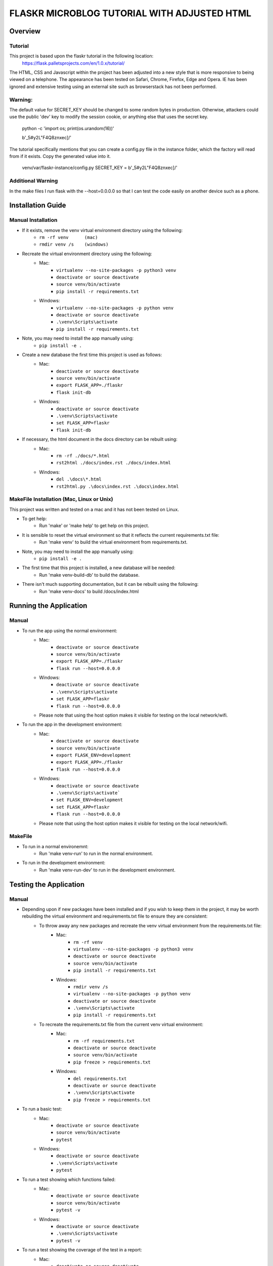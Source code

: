 ============================================
FLASKR MICROBLOG TUTORIAL WITH ADJUSTED HTML
============================================

Overview
========

Tutorial
--------

This project is based upon the flaskr tutorial in the following location:
   https://flask.palletsprojects.com/en/1.0.x/tutorial/

The HTML, CSS and Javascript within the project has been adjusted into a new style that is more 
responsive to being viewed on a telephone.   
The appearance has been tested on Safari, Chrome, 
Firefox, Edge and Opera.   IE has been ignored and 
extensive testing using an external site such as browserstack has not been performed.

Warning:
--------

The default value for SECRET_KEY should be changed to some random bytes in production. Otherwise, 
attackers could use the public 'dev' key to modify the session cookie, or anything else that uses 
the secret key.

    python -c 'import os; print(os.urandom(16))'

    b'_5#y2L"F4Q8z\n\xec]/'

The tutorial specifically mentions that you can create a config.py file in the instance folder, which 
the factory will read from if it exists. Copy the generated value into it.

    venv/var/flaskr-instance/config.py
    SECRET_KEY = b'_5#y2L"F4Q8z\n\xec]/'

Additional Warning
------------------
In the make files I run flask with the --host=0.0.0.0 so that I can test the code easily 
on another device such as a phone.

Installation Guide
==================

Manual Installation
-------------------

- If it exists, remove the venv virtual environment directory using the following:
    - ``rm -rf venv      (mac)``
    - ``rmdir venv /s    (windows)``
- Recreate the virtual environment directory using the following:
    - Mac:
        - ``virtualenv --no-site-packages -p python3 venv``
        - ``deactivate or source deactivate``
        - ``source venv/bin/activate``
        - ``pip install -r requirements.txt``
    - Windows:
        - ``virtualenv --no-site-packages -p python venv``
        - ``deactivate or source deactivate``
        - ``.\venv\Scripts\activate``
        - ``pip install -r requirements.txt``
- Note, you may need to install the app manually using:
    - ``pip install -e .``
- Create a new database the first time this project is used as follows:
    - Mac:
        - ``deactivate or source deactivate``
        - ``source venv/bin/activate``
        - ``export FLASK_APP=./flaskr``
        - ``flask init-db``
    - Windows:
        - ``deactivate or source deactivate``
        - ``.\venv\Scripts\activate``
        - ``set FLASK_APP=flaskr``
        - ``flask init-db``
- If necessary, the html document in the docs directory can be rebuilt using:
    - Mac:
        - ``rm -rf ./docs/*.html``
        - ``rst2html ./docs/index.rst ./docs/index.html``
    - Windows:
        - ``del .\docs\*.html``
        - ``rst2html.py .\docs\index.rst .\docs\index.html``


MakeFile Installation (Mac, Linux or Unix)
------------------------------------------   
This project was written and tested on a mac and it has not been tested on Linux.

- To get help:
    - Run 'make' or 'make help' to get help on this project.
- It is sensible to reset the virtual environment so that it reflects the current requirements.txt file:
    - Run 'make venv' to build the virtual environment from requirements.txt.
- Note, you may need to install the app manually using:
    - ``pip install -e .``
- The first time that this project is installed, a new database will be needed:
    - Run 'make venv-build-db' to build the database.
- There isn't much supporting documentation, but it can be rebuilt using the following:
    - Run 'make venv-docs' to build /docs/index.html

    
Running the Application
=======================

Manual
------

- To run the app using the normal environment:
    - Mac:
        - ``deactivate or source deactivate``
        - ``source venv/bin/activate``
        - ``export FLASK_APP=./flaskr``
        - ``flask run --host=0.0.0.0``
    - Windows:
        - ``deactivate or source deactivate``
        - ``.\venv\Scripts\activate``
        - ``set FLASK_APP=flaskr``
        - ``flask run --host=0.0.0.0``
    - Please note that using the host option makes it visible for testing on the local network/wifi.

- To run the app in the development environment:
    - Mac:
        - ``deactivate or source deactivate``
        - ``source venv/bin/activate``
        - ``export FLASK_ENV=development``
        - ``export FLASK_APP=./flaskr``
        - ``flask run --host=0.0.0.0``
    - Windows:
        - ``deactivate or source deactivate``
        - ``.\venv\Scripts\activate```
        - ``set FLASK_ENV=development``
        - ``set FLASK_APP=flaskr``
        - ``flask run --host=0.0.0.0``
    - Please note that using the host option makes it visible for testing on the local network/wifi.

MakeFile
--------

- To run in a normal environemnt:
    - Run 'make venv-run' to run in the normal environment.
- To run in the development environment:
    - Run 'make venv-run-dev' to run in the development environment.

Testing the Application
=======================

Manual
------

- Depending upon if new packages have been installed and if you wish to keep them in the project, it may be worth rebuilding the virtual environment and requirements.txt file to ensure they are consistent:
    - To throw away any new packages and recreate the venv virtual environment from the requirements.txt file:
        - Mac:
            - ``rm -rf venv``
            - ``virtualenv --no-site-packages -p python3 venv``
            - ``deactivate or source deactivate``
            - ``source venv/bin/activate``
            - ``pip install -r requirements.txt``
        - Windows:
            - ``rmdir venv /s``
            - ``virtualenv --no-site-packages -p python venv``
            - ``deactivate or source deactivate``
            - ``.\venv\Scripts\activate``
            - ``pip install -r requirements.txt``
    - To recreate the requirements.txt file from the current venv virtual environment:
        - Mac:
            - ``rm -rf requirements.txt``
            - ``deactivate or source deactivate``
            - ``source venv/bin/activate``
            - ``pip freeze > requirements.txt``
        - Windows:
            - ``del requirements.txt``
            - ``deactivate or source deactivate``
            - ``.\venv\Scripts\activate``
            - ``pip freeze > requirements.txt``

- To run a basic test:
    - Mac:
        - ``deactivate or source deactivate``
        - ``source venv/bin/activate``
        - ``pytest``
    - Windows:
        - ``deactivate or source deactivate``
        - ``.\venv\Scripts\activate``
        - ``pytest``

- To run a test showing which functions failed:
    - Mac:
        - ``deactivate or source deactivate``
        - ``source venv/bin/activate``
        - ``pytest -v``
    - Windows:
        - ``deactivate or source deactivate``
        - ``.\venv\Scripts\activate``
        - ``pytest -v``

- To run a test showing the coverage of the test in a report:
    - Mac:
        - ``deactivate or source deactivate``
        - ``source venv/bin/activate``
        - ``coverage run -m pytest``
        - ``coverage report``
    - Windows:
        - ``deactivate or source deactivate``
        - ``.\venv\Scripts\activate``
        - ``coverage run -m pytest``
        - ``coverage report``

- To run a test showing the coverage of the test in an html based report:
    - Mac:
        - ``deactivate or source deactivate``
        - ``source venv/bin/activate``
        - ``coverage run -m pytest``
        - ``coverage html``
    - Windows:
        - ``deactivate or source deactivate``
        - ``.\venv\Scripts\activate``
        - ``coverage run -m pytest``
        - ``coverage html``

MakeFile
--------

- Depending upon if new packages have been installed and if you wish to keep them in the project, it may be worth rebuilding the virtual environment and requirements.txt file to ensure they are consistent:
    - To throw away any new packages and recreate the venv virtual environment from the requirements.txt file:
        - Run 'make venv' to build a new venv environment from existing requirements.txt file.
    - To recreate the requirements.txt file from the current venv virtual environment:
        - Run 'make venv-build-req' to build a new requirements.txt file from existing venv environment.

- To run a basic test:
    - Run 'make venv-test' to run test in venv virtual environment.

- To run a test showing which functions failed:
    - Run 'make venv-test-fail' to run test in venv virtual environment and display the functions.

- To run a test showing the coverage of the test in a report:
    - Run 'make venv-cov-report' to run test in venv virtual environment and display report.

- To run a test showing the coverage of the test in an html based report:
    - Run 'make venv-cov-html' to run test in venv virtual environment.

Test Coding Standards
=====================

Manual
------

- Test the code within the flaskr directory:
    - Mac:
        - ``deactivate or source deactivate``
        - ``source venv/bin/activate``
        - ``pycodestyle --statistics ./flaskr/*.py``
    - Windows:
        - ``deactivate or source deactivate``
        - ``.\venv\Scripts\activate``
        - ``pycodestyle --statistics filename.py``
- Test the code within the tests directory:
    - Mac:
        - ``deactivate or source deactivate``
        - ``source venv/bin/activate``
        - ``pycodestyle --statistics ./tests/*.py``
    - Windows:
        - ``deactivate or source deactivate``
        - ``.\venv\Scripts\activate``
        - ``pycodestyle --statistics filename.py``

MakeFile
--------

- Test the code within the flaskr directory:
    - Run 'make pystat-flaskr'

- Test the code within the tests directory:
    - Run 'make pystat-tests'

Cleanup
=======

Manual
------

- The flaskr app can become cluttered with a number of directories and files.   The following can be used to clean them up:
    - Mac:
        - ``rm -rf .pytest_cache``
        - ``rm -rf dist``
        - ``rm -rf build``
        - ``rm -rf **__pycache__**``
        - ``rm -rf flaskr/__pycache__``
        - ``rm -rf tests/__pycache__``
        - ``rm -rf flaskr.egg-info*``
        - ``rm -rf .coverage``
        - ``rm -rf ./htmlcov``
    - Windows:
        - ``rmdir /S .pytest_cache``
        - ``rmdir /S dist``
        - ``rmdir /S build``
        - ``rmdir /S flaskr\__pycache__``
        - ``rmdir /S tests\__pycache__``
        - ``rrmdir /S flaskr.egg-info``
        - ``del .coverage``
        - ``rmdir /S htmlcov``

- If you wish to remove the venv virtual environment directory:
    - ``rm -rf venv``
    - ``rmdir /S venv``

MakeFile
--------

- To clean files such as pytest_cache, dist etc:
    - Run 'make venv-clean'

- If you wish to remove the venv virtual environment directory:
    - Run 'make clean-venv'

Distribution
============

Manual
------

- The flask app uses a SECRET_KEY which is set in the __init__.py file.   This should be changed to some random bytes in production. Otherwise, attackers could use the public 'dev' key to modify the session cookie, or anything else that uses the secret key.
    - python -c 'import os; print(os.urandom(16))'
    - b'_5#y2L"F4Q8z\n\xec]/'

- Create the config.py file in the instance folder, which the factory will read from if it exists. Copy the generated value into it.
    - venv/var/flaskr-instance/config.py
    - SECRET_KEY = b'_5#y2L"F4Q8z\n\xec]/'

- To build a distribution file:
    - Mac:
        - ``deactivate or source deactivate``
        - ``source venv/bin/activate``
        - ``python3 setup.py bdist_wheel``
    - Windows:
        - ``deactivate or source deactivate``
        - ``.\venv\Scripts\activate``
        - ``python setup.py bdist_wheel``

Running in production
=====================

- When running publicly rather than in development, you should not use the built-in development server (flask run). The development server is provided by Werkzeug for convenience, but is not designed to be particularly efficient, stable, or secure.

- Instead, use a production WSGI server. For example, to use Waitress, first install it in the virtual environment:

    - ``pip install waitress``

- You need to tell Waitress about your application, but it doesn’t use FLASK_APP like flask run does. You need to tell it to import and call the application factory to get an application object.

    - ``waitress-serve --call 'flaskr:create_app'``

    - ``Serving on http://0.0.0.0:8080``

- There are also many other ways to deploy an application.   Please see Deployment Options in the tutorial.